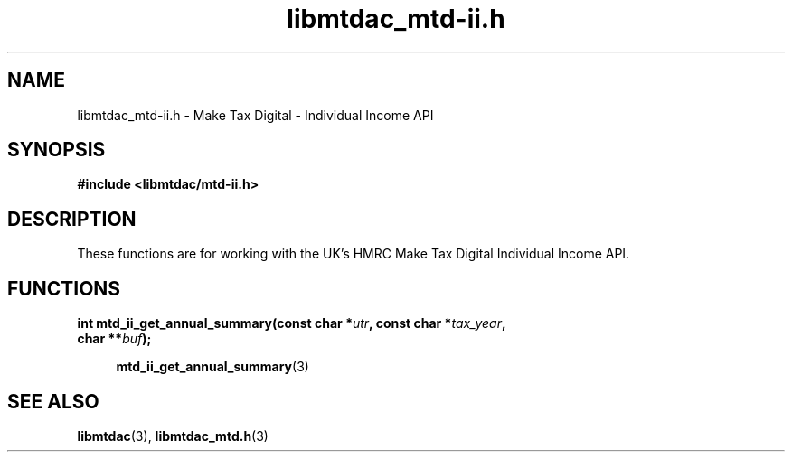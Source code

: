 .TH libmtdac_mtd-ii.h 3 "September 20, 2020" "libmtdac 0.16.0" "libmtdac_mtd-ii.h"

.SH NAME
libmtdac_mtd-ii.h \- Make Tax Digital \- Individual Income API

.SH SYNOPSIS
.B #include <libmtdac/mtd-ii.h>

.SH DESCRIPTION
These functions are for working with the UK's HMRC Make Tax Digital
Individual Income API.

.SH FUNCTIONS

.nf
.BI "int mtd_ii_get_annual_summary(const char *" utr ", const char *" tax_year ",
.BI "                              char **" buf ");

.RS +4
.BR mtd_ii_get_annual_summary (3)
.RE
.ni

.SH SEE ALSO

.BR libmtdac (3),
.BR libmtdac_mtd.h (3)
